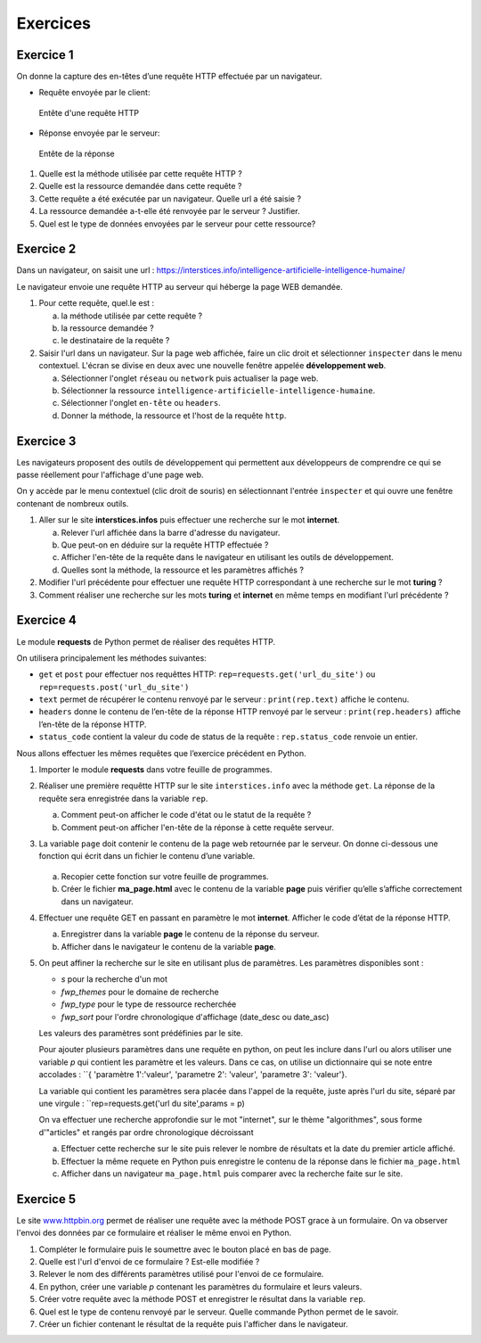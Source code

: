 Exercices
=========

Exercice 1
----------

On donne la capture des en-têtes d’une requête HTTP effectuée par un
navigateur.

-   Requête envoyée par le client:

    .. figure:: ../img/req3Ex1.jpg
        :alt: image
        :align: center
        :width: 420

        Entête d'une requête HTTP

-   Réponse envoyée par le serveur:

    .. figure:: ../img/req4Ex1.jpg
        :alt: image
        :align: center
        :width: 320

        Entête de la réponse

#.  Quelle est la méthode utilisée par cette requête HTTP ?
#.  Quelle est la ressource demandée dans cette requête ?
#.  Cette requête a été exécutée par un navigateur. Quelle url a été saisie ?
#.  La ressource demandée a-t-elle été renvoyée par le serveur ? Justifier.
#.  Quel est le type de données envoyées par le serveur pour cette ressource?

Exercice 2
----------

Dans un navigateur, on saisit une url : https://interstices.info/intelligence-artificielle-intelligence-humaine/

Le navigateur envoie une requête HTTP au serveur qui héberge la page WEB demandée.

#.  Pour cette requête, quel.le est :

    a.  la méthode utilisée par cette requête ?
    b.  la ressource demandée ?
    c.  le destinataire de la requête ?
#.  Saisir l'url dans un navigateur. Sur la page web affichée, faire un clic droit et sélectionner ``inspecter`` dans le menu contextuel. L'écran se divise en deux avec une nouvelle fenêtre appelée **développement web**.

    a.  Sélectionner l'onglet ``réseau`` ou ``network`` puis actualiser la page web.
    b.  Sélectionner la ressource ``intelligence-artificielle-intelligence-humaine``.
    c.  Sélectionner l'onglet ``en-tête`` ou ``headers``.
    d.  Donner la méthode, la ressource et l'host de la requête ``http``.

Exercice 3
-----------

Les navigateurs proposent des outils de développement qui permettent aux développeurs de comprendre ce qui se
passe réellement pour l'affichage d'une page web.

On y accède par le menu contextuel (clic droit de souris) en sélectionnant l'entrée ``inspecter`` et qui ouvre une fenêtre contenant de nombreux outils.

#.  Aller sur le site **interstices.infos** puis effectuer une recherche sur le mot **internet**.

    a.  Relever l'url affichée dans la barre d'adresse du navigateur.
    b.  Que peut-on en déduire sur la requête HTTP effectuée ?
    c.  Afficher l'en-tête de la requête dans le navigateur en utilisant les outils de développement.
    d.  Quelles sont la méthode, la ressource et les paramètres affichés ?

#.  Modifier l'url précédente pour effectuer une requête HTTP correspondant à une recherche sur le mot **turing** ?
#.  Comment réaliser une recherche sur les mots **turing** et **internet** en même temps en modifiant l'url précédente ?


Exercice 4
----------

Le module **requests** de Python permet de réaliser des requêtes HTTP.

On utilisera principalement les méthodes suivantes:

-   ``get`` et ``post`` pour effectuer nos requêttes HTTP: ``rep=requests.get('url_du_site')`` ou ``rep=requests.post('url_du_site')``
-   ``text`` permet de récupérer le contenu renvoyé par le serveur : ``print(rep.text)`` affiche le contenu.
-   ``headers`` donne le contenu de l’en-tête de la réponse HTTP renvoyé par le serveur : ``print(rep.headers)`` affiche l’en-tête de la réponse HTTP.
-   ``status_code`` contient la valeur du code de status de la requête : ``rep.status_code`` renvoie un entier.

Nous allons effectuer les mêmes requêtes que l’exercice précédent en Python.

#.  Importer le module **requests** dans votre feuille de programmes.
#.  Réaliser une première requêtte HTTP sur le site ``interstices.info`` avec la méthode ``get``. La réponse de la requête sera enregistrée dans la variable ``rep``.

    a.  Comment peut-on afficher le code d'état ou le statut de la requête ?
    b.  Comment peut-on afficher l'en-tête de la réponse à cette requête serveur.

#.  La variable ``page`` doit contenir le contenu de la page web retournée par le serveur. On donne ci-dessous une fonction qui écrit dans un fichier le contenu d’une variable.

    .. figure:: ../img/python-open.PNG
        :alt: image
        :align: center
        :width: 560

    a. Recopier cette fonction sur votre feuille de programmes.
    b. Créer le fichier **ma_page.html** avec le contenu de la variable **page** puis vérifier qu’elle s’affiche correctement dans un navigateur.

#.  Effectuer une requête GET en passant en paramètre le mot **internet**. Afficher le code d’état de la réponse HTTP.

    a.  Enregistrer dans la variable **page** le contenu de la réponse du serveur.
    b.  Afficher dans le navigateur le contenu de la variable **page**.

#.  On peut affiner la recherche sur le site en utilisant plus de paramètres. Les paramètres disponibles sont :

    -   `s` pour la recherche d'un mot
    -   `fwp_themes` pour le domaine de recherche
    -   `fwp_type` pour le type de ressource recherchée
    -   `fwp_sort` pour l'ordre chronologique d'affichage (date_desc ou date_asc)

    Les valeurs des paramètres sont prédéfinies par le site.

    Pour ajouter plusieurs paramètres dans une requête en python, on peut les inclure dans l'url ou alors utiliser une variable `p` qui contient les paramètre et les valeurs. Dans ce cas, on utilise un dictionnaire qui se note entre accolades : ``{ 'paramètre 1':'valeur', 'parametre 2': 'valeur', 'parametre 3': 'valeur'}.

    La variable qui contient les paramètres sera placée dans l'appel de la requête, juste après l'url du site, séparé par une virgule : ``rep=requests.get('url du site',params = p)

    On va effectuer une recherche approfondie sur le mot "internet", sur le thème "algorithmes", sous forme d'"articles" et rangés par ordre chronologique décroissant

    a.  Effectuer cette recherche sur le site puis relever le nombre de résultats et la date du premier article affiché.
    b.  Effectuer la même requete en Python puis enregistre le contenu de la réponse dans le fichier ``ma_page.html``
    c.  Afficher dans un navigateur ``ma_page.html`` puis comparer avec la recherche faite sur le site.


Exercice 5
----------

.. _www.httpbin.org: https://www.httpbin.org/forms/post

Le site `www.httpbin.org`_ permet de réaliser une requête avec la méthode POST grace à un formulaire. On va observer
l'envoi des données par ce formulaire et réaliser le même envoi en Python.

#.  Compléter le formulaire puis le soumettre avec le bouton placé en bas de page.
#.  Quelle est l'url d'envoi de ce formulaire ? Est-elle modifiée ?
#.  Relever le nom des différents paramètres utilisé pour l'envoi de ce formulaire.
#.  En python, créer une variable `p` contenant les paramètres du formulaire et leurs valeurs.
#.  Créer votre requête avec la méthode POST et enregistrer le résultat dans la variable ``rep``.
#.  Quel est le type de contenu renvoyé par le serveur. Quelle commande Python permet de le savoir.
#.  Créer un fichier contenant le résultat de la requête puis l'afficher dans le navigateur.
